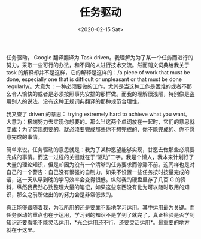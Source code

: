 #+TITLE: 任务驱动
#+DATE: <2020-02-15 Sat>
任务驱动， Google 翻译翻译为 Task
driven。我理解为为了某一个任务而进行的努力，采取一些可行的办法，和不同的人进行技术交流。然而朗文词典给我关于
task 的解释却并不是这样，它的解释是这样的：/a piece of work that must be
done, especially one that is difficult or unpleasant or that must be
done
regularly/。大意为：一种必须要做的工作，尤其是当这种工作是困难的或者不那么令人愉快的或者是必须按照事先安排的那样做。而我的理解很浅陋，特别像是盗用别人的说法，没有这种正规词典翻译的那种规范合理性。

我又查了 driven 的意思： trying extremely hard to achieve what you
want。大意为：极端努力去实现你想要的。那么当这两个单词放在一起时，它们的意思就变成：为了实现想要的，就必须要完成那些你不想完成的、你不能完成的、你不愿意完成的事情。

简单来说，任务驱动的意思就是：我为了某种愿望能够实现，甘愿去做那些必须要完成的事情。而这一过程的关键就在于“驱动”二字。我是个懒人，我本来计划好了大量的理论知识，但是却因为没有一个清晰的任务要求而停滞不前。这同样也是对自己的一个警告：自己没有很强的自制力，如果不设置一些任务按时按量完成的话，这一天从早到晚的学习效率会变得很低。纵然我的硬盘里存了几百
G
的资料，纵然我费劲心劲整理大量的笔记，如果这些东西没有化为可以随时取用的知识，那么之前所做出的的努力会是非常低效的。

真正能够跟随着我，为我所用的还是要靠不断地学习运用。其中运用最为关键。而任务驱动的重点也在于运用，学习到的知识不是学到了就完了，真正检验是否学到知识还要看能不能灵活运用，*光会运用还不行，还要灵活运用*。最重要的地方就在于这里。
